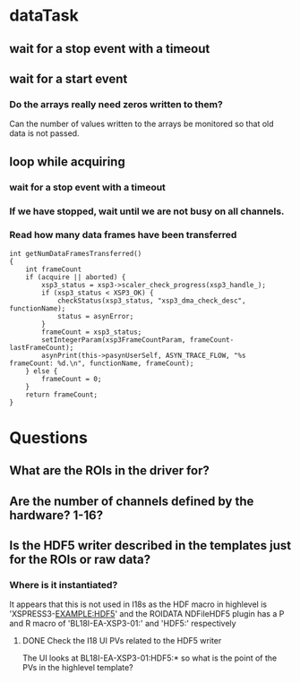 * dataTask
** wait for a stop event with a timeout
** wait for a start event
*** Do the arrays really need zeros written to them?
    Can the number of values written to the arrays be monitored so that old data is not passed.
** loop while acquiring
*** wait for a stop event with a timeout
*** If we have stopped, wait until we are not busy on all channels.
*** Read how many data frames have been transferred
#+BEGIN_SRC C++
  int getNumDataFramesTransferred()
  {
      int frameCount
      if (acquire || aborted) {
          xsp3_status = xsp3->scaler_check_progress(xsp3_handle_);
          if (xsp3_status < XSP3_OK) {
              checkStatus(xsp3_status, "xsp3_dma_check_desc", functionName);
              status = asynError;
          }
          frameCount = xsp3_status;
          setIntegerParam(xsp3FrameCountParam, frameCount-lastFrameCount);
          asynPrint(this->pasynUserSelf, ASYN_TRACE_FLOW, "%s frameCount: %d.\n", functionName, frameCount);
      } else {
          frameCount = 0;
      }
      return frameCount;
  }
#+END_SRC
* Questions
** What are the ROIs in the driver for?
** Are the number of channels defined by the hardware? 1-16?
** Is the HDF5 writer described in the templates just for the ROIs or raw data?
*** Where is it instantiated?
    It appears that this is not used in I18s as the HDF macro in highlevel is 'XSPRESS3-EXAMPLE:HDF5' and the ROIDATA NDFileHDF5 plugin has a P and R macro of 'BL18I-EA-XSP3-01:' and 'HDF5:' respectively
**** DONE Check the I18 UI PVs related to the HDF5 writer
     The UI looks at BL18I-EA-XSP3-01:HDF5:* so what is the point of the PVs in the highlevel template?
